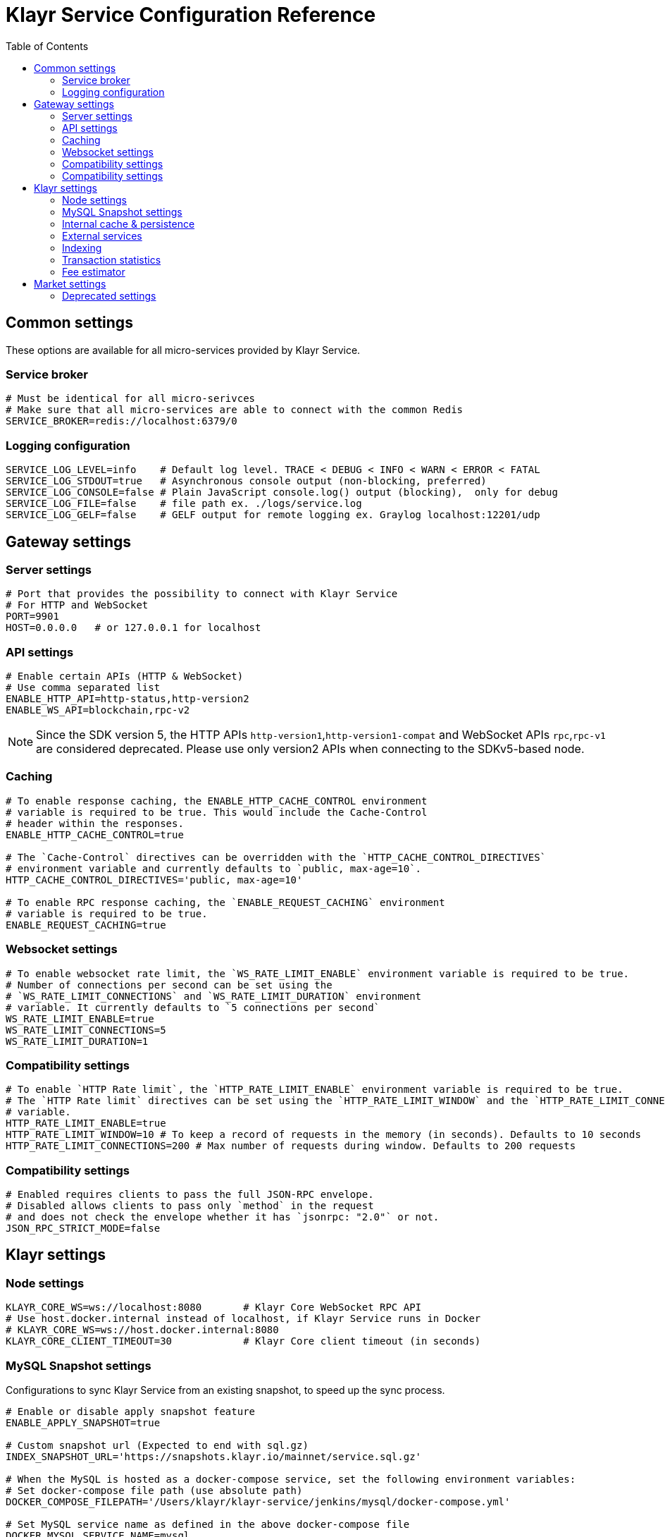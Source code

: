 = Klayr Service Configuration Reference
:toc:


== Common settings

These options are available for all micro-services provided by Klayr Service.

=== Service broker

[source,bash]
----
# Must be identical for all micro-serivces
# Make sure that all micro-services are able to connect with the common Redis
SERVICE_BROKER=redis://localhost:6379/0
----

=== Logging configuration

[source,bash]
----
SERVICE_LOG_LEVEL=info    # Default log level. TRACE < DEBUG < INFO < WARN < ERROR < FATAL
SERVICE_LOG_STDOUT=true   # Asynchronous console output (non-blocking, preferred)
SERVICE_LOG_CONSOLE=false # Plain JavaScript console.log() output (blocking),  only for debug
SERVICE_LOG_FILE=false    # file path ex. ./logs/service.log
SERVICE_LOG_GELF=false    # GELF output for remote logging ex. Graylog localhost:12201/udp
----

== Gateway settings

=== Server settings

[source,bash]
----
# Port that provides the possibility to connect with Klayr Service
# For HTTP and WebSocket
PORT=9901
HOST=0.0.0.0   # or 127.0.0.1 for localhost
----

=== API settings

[source,bash]
----
# Enable certain APIs (HTTP & WebSocket)
# Use comma separated list
ENABLE_HTTP_API=http-status,http-version2
ENABLE_WS_API=blockchain,rpc-v2
----

[NOTE]

Since the SDK version 5, the HTTP APIs `http-version1`,`http-version1-compat` and WebSocket APIs `rpc`,`rpc-v1` are considered deprecated.
Please use only version2 APIs when connecting to the SDKv5-based node.

=== Caching

[source,bash]
----
# To enable response caching, the ENABLE_HTTP_CACHE_CONTROL environment
# variable is required to be true. This would include the Cache-Control
# header within the responses.
ENABLE_HTTP_CACHE_CONTROL=true

# The `Cache-Control` directives can be overridden with the `HTTP_CACHE_CONTROL_DIRECTIVES`
# environment variable and currently defaults to `public, max-age=10`.
HTTP_CACHE_CONTROL_DIRECTIVES='public, max-age=10'

# To enable RPC response caching, the `ENABLE_REQUEST_CACHING` environment
# variable is required to be true.
ENABLE_REQUEST_CACHING=true
----

=== Websocket settings

[source,bash]
----
# To enable websocket rate limit, the `WS_RATE_LIMIT_ENABLE` environment variable is required to be true.
# Number of connections per second can be set using the
# `WS_RATE_LIMIT_CONNECTIONS` and `WS_RATE_LIMIT_DURATION` environment
# variable. It currently defaults to `5 connections per second`
WS_RATE_LIMIT_ENABLE=true
WS_RATE_LIMIT_CONNECTIONS=5
WS_RATE_LIMIT_DURATION=1
----

=== Compatibility settings

[source,bash]
----
# To enable `HTTP Rate limit`, the `HTTP_RATE_LIMIT_ENABLE` environment variable is required to be true.
# The `HTTP Rate limit` directives can be set using the `HTTP_RATE_LIMIT_WINDOW` and the `HTTP_RATE_LIMIT_CONNECTIONS` environment
# variable.
HTTP_RATE_LIMIT_ENABLE=true
HTTP_RATE_LIMIT_WINDOW=10 # To keep a record of requests in the memory (in seconds). Defaults to 10 seconds
HTTP_RATE_LIMIT_CONNECTIONS=200 # Max number of requests during window. Defaults to 200 requests
----

=== Compatibility settings

[source,bash]
----
# Enabled requires clients to pass the full JSON-RPC envelope.
# Disabled allows clients to pass only `method` in the request
# and does not check the envelope whether it has `jsonrpc: "2.0"` or not.
JSON_RPC_STRICT_MODE=false
----

== Klayr settings

=== Node settings

[source,bash]
----
KLAYR_CORE_WS=ws://localhost:8080       # Klayr Core WebSocket RPC API
# Use host.docker.internal instead of localhost, if Klayr Service runs in Docker
# KLAYR_CORE_WS=ws://host.docker.internal:8080
KLAYR_CORE_CLIENT_TIMEOUT=30            # Klayr Core client timeout (in seconds)
----

=== MySQL Snapshot settings

Configurations to sync Klayr Service from an existing snapshot, to speed up the sync process.

[source,bash]
----
# Enable or disable apply snapshot feature
ENABLE_APPLY_SNAPSHOT=true

# Custom snapshot url (Expected to end with sql.gz)
INDEX_SNAPSHOT_URL='https://snapshots.klayr.io/mainnet/service.sql.gz'

# When the MySQL is hosted as a docker-compose service, set the following environment variables:
# Set docker-compose file path (use absolute path)
DOCKER_COMPOSE_FILEPATH='/Users/klayr/klayr-service/jenkins/mysql/docker-compose.yml'

# Set MySQL service name as defined in the above docker-compose file
DOCKER_MYSQL_SERVICE_NAME=mysql
----

=== Internal cache & persistence

[source,bash]
----
# Local Redis cache with persistency for Core microservice
# Refer to the /docker/redis/redis.persistent.conf for more details
# Note: SERVICE_BROKER uses a different DB
SERVICE_CORE_REDIS=redis://localhost:6379/1

# Local Redis LRU cache for Core microservice
# This should be a separate instance in the production
# Refer to the /docker/redis/redis.volatile.conf for more details
SERVICE_CORE_REDIS_VOLATILE=redis://localhost:6379/2

# MySQL settings
SERVICE_CORE_MYSQL=mysql://klayr:password@localhost:3306/klayr_service_core

# MySQL install (for local Docker container)
MYSQL_ROOT_PASSWORD=password
MYSQL_DATABASE=klayr
MYSQL_USER=klayr
MYSQL_PASSWORD=password
----

NOTE: The `MYSQL_ROOT_PASSWORD` and `MYSQL_PASSWORD` must not contain any of the non-ASCII characters, for example, ¡, ¢, £, etc.
It is recommended to use alphanumeric characters and the commonly accepted special characters.

=== External services

[source,bash]
----
# Klayr static assets, i.e. known account lists
KLAYR_STATIC=https://static-data.klayr.com

# Klayr Service geolocation backend
GEOIP_JSON=https://geoip.klayr.com/json
----

=== Indexing

[source,bash]
----
# Important: The number of blocks makes the process responsible of creating
# and maintaining search index of the given number of blocks behind the current height.
#
# indexNumOfBlocks = 0 means that index will consist of all blocks.
#
# The block index may trigger indexing of other entities that are part of the block
# such as transactions, accounts, votes etc.
INDEX_N_BLOCKS=202
----

=== Transaction statistics

[source,bash]
----
# Enable or disable transaction statistics feature
ENABLE_TRANSACTION_STATS=true

# Set update interval to 1 hour
TRANSACTION_STATS_UPDATE_INTERVAL=3600 # seconds

# How many days would be analyzed
TRANSACTION_STATS_HISTORY_LENGTH_DAYS=5
----

=== Fee estimator

[source,bash]
----
# Enable quick algorithm
ENABLE_FEE_ESTIMATOR_QUICK=true

# Enable full algorithm
ENABLE_FEE_ESTIMATOR_FULL=false

# How many blocks are analyzed during coldstart
FEE_EST_COLD_START_BATCH_SIZE=1

# At what height does the blockchain start using dynamic fees
FEE_EST_DEFAULT_START_BLOCK_HEIGHT=1

# Estimated moving average algorithm configuration
# Extra settings for advanced users. They might be useful for getting
# more precise results under specific circumstances.
# The default settings are sufficient for most environments.
FEE_EST_EMA_BATCH_SIZE=20
FEE_EST_EMA_DECAY_RATE=0.5
FEE_EST_WAVG_DECAY_PERCENTAGE=10
----


== Market settings

[source,bash]
----
# FIAT currencies used for price calculation
# All FIAT currencies used in SERVICE_MARKET_TARGET_PAIRS need to be listed by comma
# and the EXCHANGERATESAPI_IO_API_KEY needs to be provided.
SERVICE_MARKET_FIAT_CURRENCIES=EUR,USD,CHF,GBP,RUB

# Exchange rates exposed to the Gateway, listed by a comma
SERVICE_MARKET_TARGET_PAIRS=KLY_BTC,KLY_EUR,BTC_CHF

# Optional API key for https://exchangeratesapi.io/
# /market/prices endpoint will respond with additional data, specifically the exchange rates for various cryptocurrencies in other fiat currencies.
# The free plan would suffice for the purpose of Klayr Service.
EXCHANGERATESAPI_IO_API_KEY=EXCHANGERATESAPI_IO_API_KEY

# Local Redis cache for the Market microservice
# Required, if Klayr Service is not running in Docker
SERVICE_MARKET_REDIS=redis://localhost:6379/2
----

=== Deprecated settings

[source,bash]
----
# This setting is required only for SDK version 4 or lower.
KLAYR_CORE_HTTP=https://mainnet.klayr.com # Klayr Core HTTP URL
----

